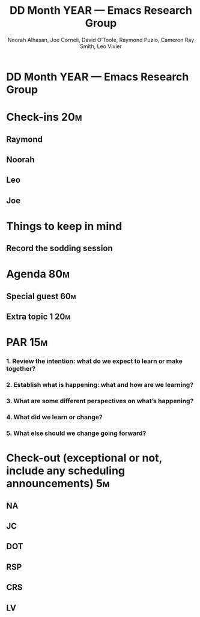 #+TITLE: DD Month YEAR — Emacs Research Group
#+Author: Noorah Alhasan, Joe Corneli, David O’Toole, Raymond Puzio, Cameron Ray Smith, Leo Vivier
#+roam_tag: HI
#+FIRN_UNDER: erg
# Uncomment these lines and adjust the date to match
# #+FIRN_LAYOUT: erg-update
# #+DATE_CREATED: <2021-MM-DD Sat>

# We usually meet for 2 hours, starting 17:30 UK time.  

# As a template, we have one special guest, one extra topic, a PAR,
# and some informal chat. We take notes into the agenda using crdt.

# (Details vary per session.)

* DD Month YEAR — Emacs Research Group

* Check-ins                                                            :20m:
:PROPERTIES:
:EFFORT:   0:20
:END:
** Raymond
** Noorah
** Leo
** Joe

* Things to keep in mind
** Record the sodding session

* Agenda                                                               :80m:
:PROPERTIES:
:EFFORT:   1:25
:END:
** Special guest                                                       :60m:
** Extra topic 1                                                       :20m:

* PAR                                                                  :15m:
:PROPERTIES:
:Effort:   0:15
:END:
*** 1. Review the intention: what do we expect to learn or make together?
*** 2. Establish what is happening: what and how are we learning?
*** 3. What are some different perspectives on what’s happening?
*** 4. What did we learn or change?
*** 5. What else should we change going forward?

* Check-out (exceptional or not, include any scheduling announcements)  :5m:
:PROPERTIES:
:Effort:   0:05
:END:

** NA
** JC
** DOT
** RSP
** CRS
** LV
